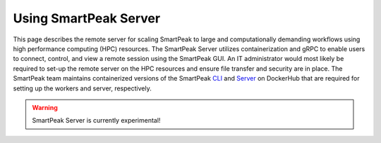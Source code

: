 .. begin_smartpeak_server_usage

Using SmartPeak Server
----------------------------------------------------------------------------------------------------------

This page describes the remote server for scaling SmartPeak to large and computationally demanding workflows using high performance computing (HPC) resources. 
The SmartPeak Server utilizes containerization and gRPC to enable users to connect, control, and view a remote session using the SmartPeak GUI.  
An IT administrator would most likely be required to set-up the remote server on the HPC resources and ensure file transfer and security are in place.
The SmartPeak team maintains containerized versions of the SmartPeak `CLI <https://hub.docker.com/r/autoflowresearch/smartpeak-cli>`_ and `Server <https://hub.docker.com/r/autoflowresearch/smartpeak-server>`_ on DockerHub that are required for setting up the workers and server, respectively.

.. todo::
    Describe the functionality of the SmartPeak Server.

.. todo::
    Describe how to set-up the SmartPeak Server as an IT administrator.

.. todo::
    Describe how to connect to the SmartPeak Server as a user.

.. warning::
    SmartPeak Server is currently experimental!

.. end_smartpeak_server_usage